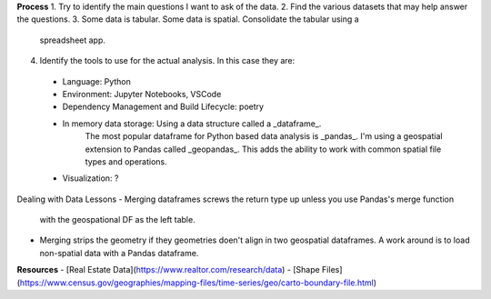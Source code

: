 **Process**
1. Try to identify the main questions I want to ask of the data.
2. Find the various datasets that may help answer the questions. 
3. Some data is tabular. Some data is spatial. Consolidate the tabular using a 
   spreadsheet app.
4. Identify the tools to use for the actual analysis. In this case they are:
  - Language: Python
  - Environment: Jupyter Notebooks, VSCode
  - Dependency Management and Build Lifecycle: poetry
  - In memory data storage: Using a data structure called a _dataframe_. 
      The most popular dataframe for Python based data analysis is _pandas_. 
      I'm using a geospatial extension to Pandas called _geopandas_. This adds the 
      ability to work with common spatial file types and operations.
  - Visualization: ?


Dealing with Data Lessons
- Merging dataframes screws the return type up unless you use Pandas's merge function 
  with the geospational DF as the left table.
- Merging strips the geometry if they geometries doen't align in two geospatial 
  dataframes. A work around is to load non-spatial data with a Pandas dataframe.

  

**Resources**
- [Real Estate Data](https://www.realtor.com/research/data)
- [Shape Files](https://www.census.gov/geographies/mapping-files/time-series/geo/carto-boundary-file.html)